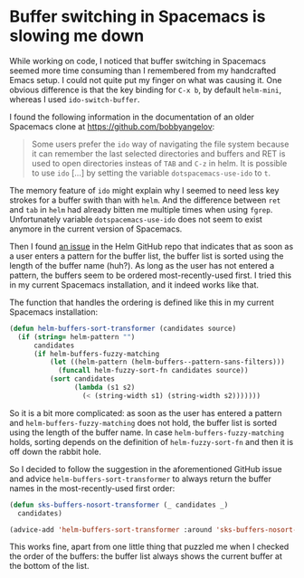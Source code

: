 * Buffer switching in Spacemacs is slowing me down
   :PROPERTIES:
   :Time:     13:38
   :END:
While working on code, I noticed that buffer switching in Spacemacs seemed more
time consuming than I remembered from my handcrafted Emacs setup. I could not
quite put my finger on what was causing it. One obvious difference is that the
key binding for ~C-x b~, by default ~helm-mini~, whereas I used
~ido-switch-buffer~.

I found the following information in the documentation of an older Spacemacs
clone at https://github.com/bobbyangelov:
#+BEGIN_QUOTE
Some users prefer the ~ido~ way of navigating the file system because it can
remember the last selected directories and buffers and RET is used to open
directories insteas of ~TAB~ and ~C-z~ in helm. It is possible to use ~ido~
[...] by setting the variable ~dotspacemacs-use-ido~ to ~t~.
#+END_QUOTE
The memory feature of ~ido~ might explain why I seemed to need less key strokes
for a buffer swith than with ~helm~. And the difference between ~ret~ and ~tab~
in ~helm~ had already bitten me multiple times when using ~fgrep~. Unfortunately
variable ~dotspacemacs-use-ido~ does not seem to exist anymore in the current
version of Spacemacs.

Then I found [[https://github.com/emacs-helm/helm/issues/1492][an issue]] in the Helm GitHub repo that indicates that as soon as a
user enters a pattern for the buffer list, the buffer list is sorted using the
length of the buffer name (huh?). As long as the user has not entered a pattern, the
buffers seem to be ordered most-recently-used first. I tried this in my current
Spacemacs installation, and it indeed works like that.

The function that handles the ordering is defined like this in my current
Spacemacs installation:
#+BEGIN_SRC emacs-lisp
(defun helm-buffers-sort-transformer (candidates source)
  (if (string= helm-pattern "")
      candidates
      (if helm-buffers-fuzzy-matching
          (let ((helm-pattern (helm-buffers--pattern-sans-filters)))
            (funcall helm-fuzzy-sort-fn candidates source))
          (sort candidates
                (lambda (s1 s2)
                  (< (string-width s1) (string-width s2)))))))
#+END_SRC
So it is a bit more complicated: as soon as the user has entered a pattern and
~helm-buffers-fuzzy-matching~ does not hold, the buffer list is sorted using the
length of the buffer name. In case ~helm-buffers-fuzzy-matching~ holds, sorting
depends on the definition of ~helm-fuzzy-sort-fn~ and then it is off down the
rabbit hole.

So I decided to follow the suggestion in the aforementioned GitHub issue and
advice ~helm-buffers-sort-transformer~ to always return the buffer names in the
most-recently-used first order:
#+BEGIN_SRC emacs-lisp
(defun sks-buffers-nosort-transformer (_ candidates _)
  candidates)

(advice-add 'helm-buffers-sort-transformer :around 'sks-buffers-nosort-transformer)
#+END_SRC
This works fine, apart from one little thing that puzzled me when I checked the
order of the buffers: the buffer list always shows the current buffer at the
bottom of the list.
